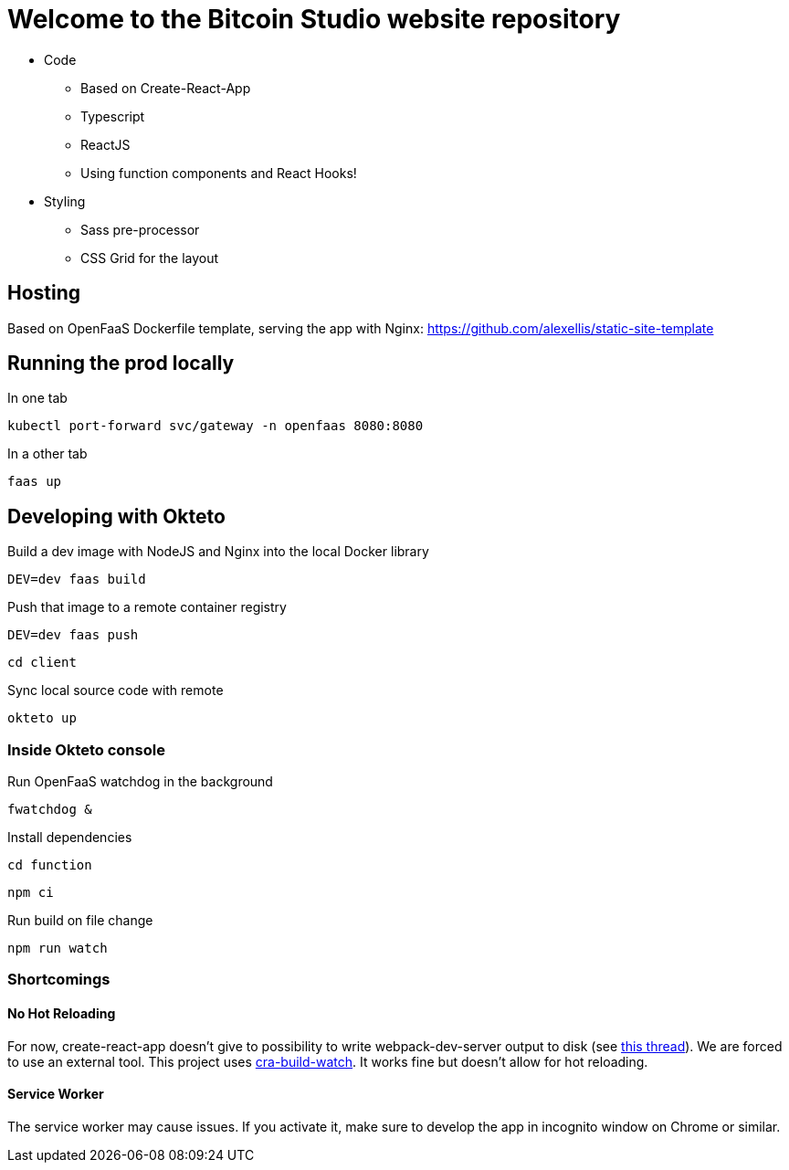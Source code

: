 = Welcome to the Bitcoin Studio website repository

* Code
** Based on Create-React-App
** Typescript
** ReactJS
** Using function components and React Hooks!

* Styling
** Sass pre-processor
** CSS Grid for the layout


== Hosting

Based on OpenFaaS Dockerfile template, serving the app with Nginx:
https://github.com/alexellis/static-site-template


== Running the prod locally

.In one tab
 kubectl port-forward svc/gateway -n openfaas 8080:8080

.In a other tab
 faas up


== Developing with Okteto

.Build a dev image with NodeJS and Nginx into the local Docker library
 DEV=dev faas build

.Push that image to a remote container registry
 DEV=dev faas push

 cd client

.Sync local source code with remote
 okteto up

=== Inside Okteto console

.Run OpenFaaS watchdog in the background
 fwatchdog &

.Press Enter

.Install dependencies
 cd function

 npm ci

.Run build on file change
 npm run watch


=== Shortcomings

==== No Hot Reloading

For now, create-react-app doesn't give to possibility to write webpack-dev-server output to disk (see https://github.com/facebook/create-react-app/pull/6144[this thread]).
We are forced to use an external tool. This project uses https://github.com/Nargonath/cra-build-watch[cra-build-watch].
It works fine but doesn't allow for hot reloading.

==== Service Worker

The service worker may cause issues. If you activate it, make sure to develop the app in incognito window on Chrome or similar.
